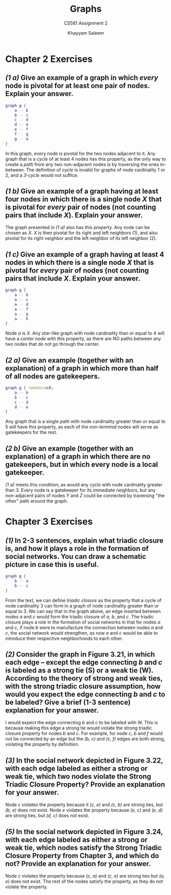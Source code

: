 #+STARTUP: noindent showall
#+OPTIONS: toc:nil num:nil
#+TITLE: Graphs
#+SUBTITLE: CS581 Assignment 2
#+LaTeX_HEADER: \usepackage[margin=1.0in]{geometry}
#+AUTHOR: Khayyam Saleem

* Chapter 2 Exercises
** /(1 a)/ Give an example of a graph in which /every/ node is pivotal for at least one pair of nodes. Explain your answer.
    
   #+BEGIN_SRC dot :cmd neato :file figs/1ab.png :exports both
    graph g {
        a -- b
        b -- c
        c -- d
        d -- e
        e -- f
        f -- g
        g -- a
    }
   #+END_SRC

   #+ATTR_LATEX: :width 75
   #+RESULTS:
   [[file:figs/1ab.png]]

   In this graph, every node is pivotal for the two nodes adjacent to it. Any graph that is a /cycle/ of at least 4 nodes has this property, as the only way to create a /path/ from any two non-adjacent nodes is by traversing the ones in-between. The definition of /cycle/ is invalid for graphs of node cardinality 1 or 2, and a /3-cycle/ would not suffice.
   
** /(1 b)/ Give an example of a graph having at least four nodes in which there is a single node /X/ that is pivotal for /every/ pair of nodes (not counting pairs that include /X/). Explain your answer.
    
    The graph presented in /(1 a)/ also has this property. Any node can be chosen as /X/. /X/ is then pivotal for its right and left neighbors (1), and also pivotal for its right neighbor and the left neighbor of its left neighbor (2).

** /(1 c)/ Give an example of a graph having at least 4 nodes in which there is a single node /X/ that is pivotal for /every/ pair of nodes (not counting pairs that include /X/. Explain your answer.

   #+BEGIN_SRC dot :cmd neato :file figs/1c.png :exports both
    graph g {
        a -- b
        a -- c
        a -- d
        a -- f
        a -- g
        a -- h
    }
   #+END_SRC

   #+ATTR_LATEX: :width 75
   #+RESULTS:
   [[file:figs/1c.png]]

   Node /a/ is /X/. Any /star/-like graph with node cardinality than or equal to 4 will have a /center node/ with this property, as there are NO paths between any two nodes that do not go through the center.

** /(2 a)/ Give an example (together with an explanation) of a graph in which more than half of all nodes are gatekeepers.

    
   #+BEGIN_SRC dot :cmd dot :file figs/2a.png :exports both
   graph g { rankdir=LR;
       a -- b
       b -- c
       c -- d
       d -- e
   }
   #+END_SRC

   #+ATTR_LATEX: :width 150
   #+RESULTS:
   [[file:figs/2a.png]]

   Any graph that is a single /path/ with node cardinality greater than or equal to 5 will have this property, as each of the /non-terminal/ nodes will serve as gatekeepers for the rest.


** /(2 b)/ Give an example (together with an explanation) of a graph in which there are no gatekeepers, but in which every node is a local gatekeeper.

    /(1 a)/ meets this condition, as would any /cycle/ with node cardinality greater than 3. Every node is a gatekeeper for its immediate neighbors, but any non-adjacent pairs of nodes /Y/ and /Z/ could be connected by traversing "the other" path around the graph.

* Chapter 3 Exercises
** /(1)/ In 2-3 sentences, explain what triadic closure is, and how it plays a role in the formation of social networks. You can draw a schematic picture in case this is useful.

   #+BEGIN_SRC dot :cmd dot :file figs/3_1.png :exports both
   graph g {
       b -- a
       b -- c
   }
   #+END_SRC

   #+ATTR_LATEX: :width 75
   #+RESULTS:
   [[file:figs/3_1.png]]

   From the text, we can define /triadic closure/ as the property that a cycle of node cardinality 3 can form in a graph of node cardinality greater than or equal to 3. We can say that in the graph above, an edge inserted between nodes /a/ and /c/ would form the triadic closure of /a/, /b/, and /c/. The triadic closure plays a role in the formation of social networks in that for nodes /a/ and /c/, if node /b/ were to manufacture the connection between nodes /a/ and /c/, the social network would strengthen, as now /a/ and /c/ would be able to introduce their respective neighborhoods to each other.

** /(2)/ Consider the graph in Figure 3.21, in which each edge -- except the edge connecting /b/ and /c/ is labeled as a strong tie (S) or a weak tie (W). According to the theory of strong and weak ties, with the strong triadic closure assumption, how would you expect the edge connecting /b/ and /c/ to be labeled? Give a brief (1-3 sentence) explanation for your answer.
   
   #+ATTR_LATEX: :width 120
   [[./figs/Fig3.21.png]]

   I would expect the edge connecting /b/ and /c/ to be labeled with W. This is because making this edge a strong tie would violate the strong triadic closure property for nodes /b/ and /c/. For example, for node /c/, /b/ and /f/ would not be connected by an edge but the /(b, c)/ and /(c, f)/ edges are both strong, violating the property by definition.

** /(3)/ In the social network depicted in Figure 3.22, with each edge labeled as either a strong or weak tie, which two nodes violate the Strong Triadic Closure Property? Provide an explanation for your answer.
   
   #+ATTR_LATEX: :width 120
   [[./figs/Fig3.22.png]]

   Node /c/ violates the property because it /(c, e)/ and /(c, b)/ are strong ties, but /(b, e)/ does not exist. Node /e/ violates the property because /(e, c)/ and /(e, d)/ are strong ties, but /(d, c)/ does not exist.

** /(5)/ In the social network depicted in Figure 3.24, with each edge labeled as either a strong or weak tie, which nodes satisfy the Strong Triadic Closure Property from Chapter 3, and which do not? Provide an explanation for your answer.

   #+ATTR_LATEX: :width 120
   [[./figs/Fig3.24.png]]
   
   Node /c/ violates the property because /(c, a)/ and /(c, e)/ are strong ties but /(a, e)/ does not exist. The rest of the nodes satisfy the property, as they do not violate the property.
